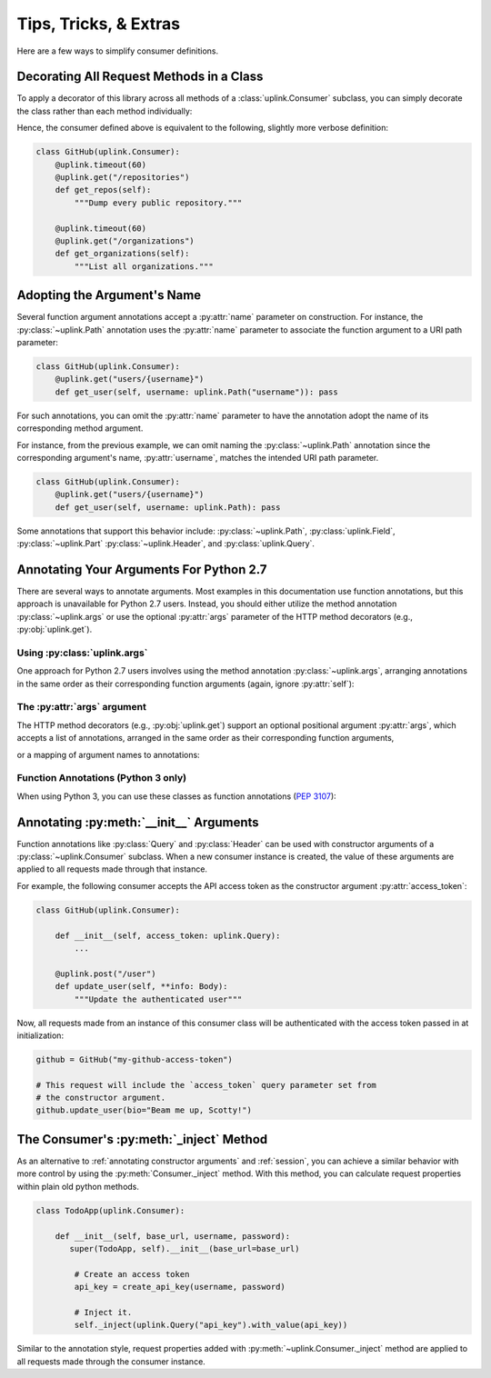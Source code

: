 Tips, Tricks, & Extras
**********************

Here are a few ways to simplify consumer definitions.

.. _decorate_consumer:

Decorating All Request Methods in a Class
=========================================

To apply a decorator of this library across all methods of a
:class:`uplink.Consumer` subclass, you can simply decorate the class
rather than each method individually:

.. code-block:: python
   :emphasize-lines: 1,2

    @uplink.timeout(60)
    class GitHub(uplink.Consumer):
        @uplink.get("/repositories")
        def get_repos(self):
            """Dump every public repository."""

        @uplink.get("/organizations")
        def get_organizations(self):
            """List all organizations."""

Hence, the consumer defined above is equivalent to the following,
slightly more verbose definition:

.. code-block:: python

    class GitHub(uplink.Consumer):
        @uplink.timeout(60)
        @uplink.get("/repositories")
        def get_repos(self):
            """Dump every public repository."""

        @uplink.timeout(60)
        @uplink.get("/organizations")
        def get_organizations(self):
            """List all organizations."""

Adopting the Argument's Name
============================

Several function argument annotations accept a :py:attr:`name` parameter
on construction. For instance, the :py:class:`~uplink.Path` annotation
uses the :py:attr:`name` parameter to associate the function argument to
a URI path parameter:

.. code-block:: python

    class GitHub(uplink.Consumer):
        @uplink.get("users/{username}")
        def get_user(self, username: uplink.Path("username")): pass

For such annotations, you can omit the :py:attr:`name` parameter to have the
annotation adopt the name of its corresponding method argument.

For instance, from the previous example, we can omit naming the
:py:class:`~uplink.Path` annotation since the corresponding argument's
name, :py:attr:`username`, matches the intended URI path parameter.

.. code-block:: python

    class GitHub(uplink.Consumer):
        @uplink.get("users/{username}")
        def get_user(self, username: uplink.Path): pass

Some annotations that support this behavior include:
:py:class:`~uplink.Path`, :py:class:`uplink.Field`, :py:class:`~uplink.Part`
:py:class:`~uplink.Header`, and :py:class:`uplink.Query`.

Annotating Your Arguments For Python 2.7
========================================

There are several ways to annotate arguments. Most examples in this
documentation use function annotations, but this approach is unavailable
for Python 2.7 users. Instead, you should either utilize the method
annotation :py:class:`~uplink.args` or use the optional :py:attr:`args`
parameter of the HTTP method decorators (e.g., :py:obj:`uplink.get`).

Using :py:class:`uplink.args`
~~~~~~~~~~~~~~~~~~~~~~~~~~~~~

One approach for Python 2.7 users involves using the method annotation
:py:class:`~uplink.args`, arranging annotations in the same order as
their corresponding function arguments (again, ignore :py:attr:`self`):

.. code-block:: python
   :emphasize-lines: 2

    class GitHub(uplink.Consumer):
        @uplink.args(uplink.Url, uplink.Path)
        @uplink.get
        def get_commit(self, commits_url, sha): pass

The :py:attr:`args` argument
~~~~~~~~~~~~~~~~~~~~~~~~~~~~

.. versionadded:: v0.5.0

The HTTP method decorators (e.g., :py:obj:`uplink.get`) support an
optional positional argument :py:attr:`args`, which accepts a
list of annotations, arranged in the same order as their corresponding
function arguments,

.. code-block:: python
   :emphasize-lines: 2

    class GitHub(uplink.Consumer):
        @uplink.get(args=(uplink.Url, uplink.Path))
        def get_commit(self, commits_url, sha): pass

or a mapping of argument names to annotations:

.. code-block:: python
   :emphasize-lines: 2

    class GitHub(uplink.Consumer):
        @uplink.get(args={"commits_url": uplink.Url, "sha": uplink.Path})
        def get_commit(self, commits_url, sha): pass


Function Annotations (Python 3 only)
~~~~~~~~~~~~~~~~~~~~~~~~~~~~~~~~~~~~

When using Python 3, you can use these classes as function annotations
(:pep:`3107`):

.. code-block:: python
   :emphasize-lines: 3

    class GitHub(uplink.Consumer):
        @uplink.get
        def get_commit(self, commit_url: uplink.Url, sha: uplink.Path):
            pass


.. _`annotating constructor arguments`:

Annotating :py:meth:`__init__` Arguments
========================================

Function annotations like :py:class:`Query` and :py:class:`Header` can
be used with constructor arguments of a :py:class:`~uplink.Consumer` subclass.
When a new consumer instance is created, the value of these arguments are
applied to all requests made through that instance.

For example, the following consumer accepts the API access token as the
constructor argument :py:attr:`access_token`:

.. code-block:: python

    class GitHub(uplink.Consumer):

        def __init__(self, access_token: uplink.Query):
            ...

        @uplink.post("/user")
        def update_user(self, **info: Body):
            """Update the authenticated user"""

Now, all requests made from an instance of this consumer class will be
authenticated with the access token passed in at initialization:

.. code-block:: python

    github = GitHub("my-github-access-token")

    # This request will include the `access_token` query parameter set from
    # the constructor argument.
    github.update_user(bio="Beam me up, Scotty!")


The Consumer's :py:meth:`_inject` Method
========================================

As an alternative to :ref:`annotating constructor arguments` and
:ref:`session`, you can achieve a similar behavior with more control by
using the :py:meth:`Consumer._inject` method. With this method, you can
calculate request properties within plain old python methods.

.. code-block:: python

    class TodoApp(uplink.Consumer):

        def __init__(self, base_url, username, password):
           super(TodoApp, self).__init__(base_url=base_url)

            # Create an access token
            api_key = create_api_key(username, password)

            # Inject it.
            self._inject(uplink.Query("api_key").with_value(api_key))

Similar to the annotation style, request properties added with
:py:meth:`~uplink.Consumer._inject` method are applied to all requests made
through the consumer instance.
